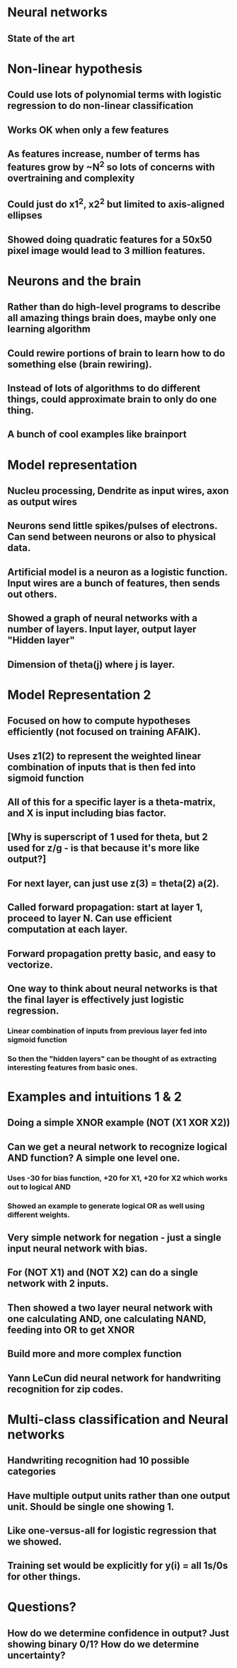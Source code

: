 * Neural networks
** State of the art
* Non-linear hypothesis
** Could use lots of polynomial terms with logistic regression to do non-linear classification
** Works OK when only a few features
** As features increase, number of terms has features grow by ~N^2 so lots of concerns with overtraining and complexity
** Could just do x1^2, x2^2 but limited to axis-aligned ellipses
** Showed doing quadratic features for a 50x50 pixel image would lead to 3 million features.
* Neurons and the brain
** Rather than do high-level programs to describe all amazing things brain does, maybe only one learning algorithm
** Could rewire portions of brain to learn how to do something else (brain rewiring).
** Instead of lots of algorithms to do different things, could approximate brain to only do one thing.
** A bunch of cool examples like brainport
* Model representation
** Nucleu processing, Dendrite as input wires, axon as output wires
** Neurons send little spikes/pulses of electrons. Can send between neurons or also to physical data.
** Artificial model is a neuron as a logistic function. Input wires are a bunch of features, then sends out others.
** Showed a graph of neural networks with a number of layers. Input layer, output layer "Hidden layer"
** Dimension of theta(j) where j is layer.
* Model Representation 2
** Focused on how to compute hypotheses efficiently (not focused on training AFAIK).
** Uses z1(2) to represent the weighted linear combination of inputs that is then fed into sigmoid function
** All of this for a specific layer is a theta-matrix, and X is input including bias factor.
** [Why is superscript of 1 used for theta, but 2 used for z/g - is that because it's more like output?]
** For next layer, can just use z(3) = theta(2) a(2).
** Called forward propagation: start at layer 1, proceed to layer N. Can use efficient computation at each layer.
** Forward propagation pretty basic, and easy to vectorize.
** One way to think about neural networks is that the final layer is effectively just logistic regression.
*** Linear combination of inputs from previous layer fed into sigmoid function
*** So then the "hidden layers" can be thought of as extracting interesting features from basic ones.
* Examples and intuitions 1 & 2
** Doing a simple XNOR example (NOT (X1 XOR X2))
** Can we get a neural network to recognize logical AND function? A simple one level one.
*** Uses -30 for bias function, +20 for X1, +20 for X2 which works out to logical AND
*** Showed an example to generate logical OR as well using different weights.
** Very simple network for negation - just a single input neural network with bias.
** For (NOT X1) and (NOT X2) can do a single network with 2 inputs.
** Then showed a two layer neural network with one calculating AND, one calculating NAND, feeding into OR to get XNOR
** Build more and more complex function
** Yann LeCun did neural network for handwriting recognition for zip codes.
* Multi-class classification and Neural networks
** Handwriting recognition had 10 possible categories
** Have multiple output units rather than one output unit. Should be single one showing 1.
** Like one-versus-all for logistic regression that we showed.
** Training set would be explicitly for y(i) = all 1s/0s for other things.
* Questions?
** How do we determine confidence in output? Just showing binary 0/1? How do we determine uncertainty?
